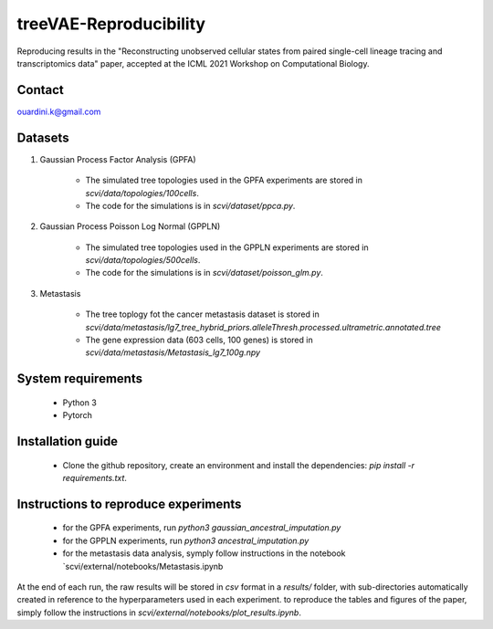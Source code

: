 ========================================
treeVAE-Reproducibility
========================================

Reproducing results in the "Reconstructing unobserved cellular states from  paired single-cell lineage tracing and transcriptomics data" paper,  accepted at the ICML 2021 Workshop on Computational Biology. 


Contact
======

ouardini.k@gmail.com

Datasets
======

1. Gaussian Process Factor Analysis (GPFA)

    - The simulated tree topologies used in the GPFA experiments are stored in `scvi/data/topologies/100cells`.
    - The code for the simulations is in `scvi/dataset/ppca.py`.

2. Gaussian Process Poisson Log Normal (GPPLN)

    * The simulated tree topologies used in the GPPLN experiments are stored in `scvi/data/topologies/500cells`.
    * The code for the simulations is in `scvi/dataset/poisson_glm.py`.

3. Metastasis 

    * The tree toplogy fot the cancer metastasis dataset is stored in `scvi/data/metastasis/lg7_tree_hybrid_priors.alleleThresh.processed.ultrametric.annotated.tree`
    * The gene expression data (603 cells, 100 genes) is stored in `scvi/data/metastasis/Metastasis_lg7_100g.npy`

System requirements
======
    + Python 3
    + Pytorch

Installation guide
======
    + Clone the github repository, create an environment and install the dependencies: `pip install -r requirements.txt`.

Instructions to reproduce experiments
======
    + for the GPFA experiments, run `python3 gaussian_ancestral_imputation.py`
    + for the GPPLN experiments, run `python3 ancestral_imputation.py`
    + for the metastasis data analysis, symply follow instructions in the notebook `scvi/external/notebooks/Metastasis.ipynb

At the end of each run, the raw results will be stored in *csv* format in a *results/* folder, with sub-directories automatically created in reference
to the hyperparameters used in each experiment. to reproduce the tables and figures of the paper, simply follow the instructions
in *scvi/external/notebooks/plot_results.ipynb*.

